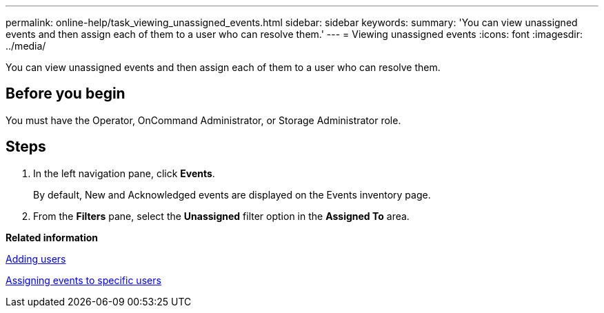 ---
permalink: online-help/task_viewing_unassigned_events.html
sidebar: sidebar
keywords: 
summary: 'You can view unassigned events and then assign each of them to a user who can resolve them.'
---
= Viewing unassigned events
:icons: font
:imagesdir: ../media/

[.lead]
You can view unassigned events and then assign each of them to a user who can resolve them.

== Before you begin

You must have the Operator, OnCommand Administrator, or Storage Administrator role.

== Steps

. In the left navigation pane, click *Events*.
+
By default, New and Acknowledged events are displayed on the Events inventory page.

. From the *Filters* pane, select the *Unassigned* filter option in the *Assigned To* area.

*Related information*

xref:task_adding_users.adoc[Adding users]

xref:task_assigning_events_to_specific_users.adoc[Assigning events to specific users]
